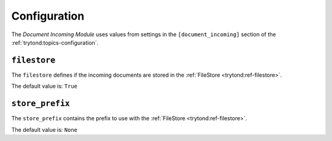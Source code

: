 *************
Configuration
*************

The *Document Incoming Module* uses values from settings in the
``[document_incoming]`` section of the :ref:`trytond:topics-configuration`.

.. _config-document_incoming.filestore:

``filestore``
=============

The ``filestore`` defines if the incoming documents are stored in the
:ref:`FileStore <trytond:ref-filestore>`.

The default value is: ``True``

.. _config-document_incoming.store_prefix:

``store_prefix``
================

The ``store_prefix`` contains the prefix to use with the :ref:`FileStore
<trytond:ref-filestore>`.

The default value is: ``None``
